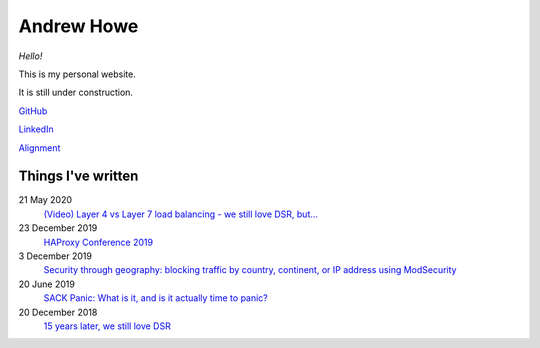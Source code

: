 ===========
Andrew Howe
===========

*Hello!*

This is my personal website.

It is still under construction.

`GitHub
<https://github.com/RedXanadu>`_

`LinkedIn
<https://www.linkedin.com/in/andrew-howe-20a423142/>`_

`Alignment
<https://en.wikipedia.org/wiki/Alignment_(Dungeons_%26_Dragons)#Chaotic_good>`_

Things I've written
===================

21 May 2020
  `(Video) Layer 4 vs Layer 7 load balancing - we still love DSR, but…
  <https://www.loadbalancer.org/blog/layer-4-vs-layer-7-load-balancing-we-still-love-dsr/>`_

23 December 2019
  `HAProxy Conference 2019
  <https://www.loadbalancer.org/blog/layer-4-vs-layer-7-load-balancing-we-still-love-dsr/>`_

3 December 2019
  `Security through geography\: blocking traffic by country, continent, or IP address using ModSecurity
  <https://www.loadbalancer.org/blog/security-through-geography-blocking-traffic-by-country-continent-or-ip-address-using-our-waf-functionality/>`_

20 June 2019
  `SACK Panic: What is it, and is it actually time to panic?
  <https://www.loadbalancer.org/blog/sack-panic-what-is-it-and-should-we-actually-panic/>`_

20 December 2018
  `15 years later, we still love DSR
  <https://www.loadbalancer.org/blog/15-years-later-we-still-love-dsr/>`_
